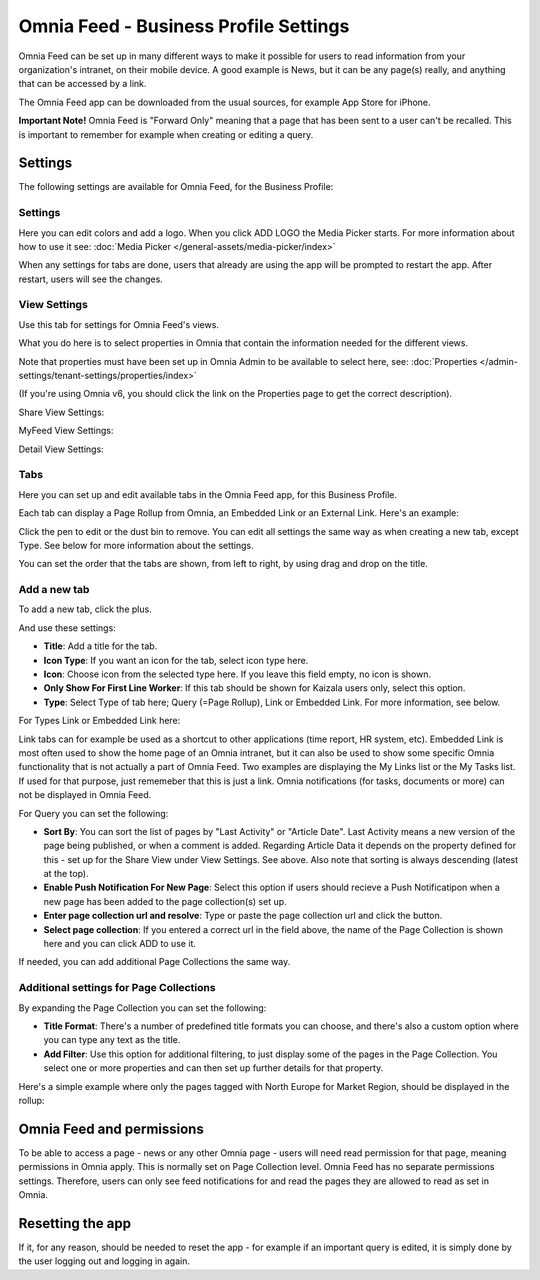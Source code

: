 Omnia Feed - Business Profile Settings
=================================================

Omnia Feed can be set up in many different ways to make it possible for users to read information from your organization's intranet, on their mobile device. A good example is News, but it can be any page(s) really, and anything that can be accessed by a link.

The Omnia Feed app can be downloaded from the usual sources, for example App Store for iPhone.

**Important Note!** Omnia Feed is "Forward Only" meaning that a page that has been sent to a user can't be recalled. This is important to remember for example when creating or editing a query. 

Settings
**********
The following settings are available for Omnia Feed, for the Business Profile:

.. image:: business-profile-omnia-feed-new.png

Settings
-----------
Here you can edit colors and add a logo. When you click ADD LOGO the Media Picker starts. For more information about how to use it see: :doc:`Media Picker </general-assets/media-picker/index>`

When any settings for tabs are done, users that already are using the app will be prompted to restart the app. After restart, users will see the changes.

View Settings
--------------
Use this tab for settings for Omnia Feed's views.

.. image:: omnia-feed-view-settings.png

What you do here is to select properties in Omnia that contain the information needed for the different views.

Note that properties must have been set up in Omnia Admin to be available to select here, see: :doc:`Properties </admin-settings/tenant-settings/properties/index>`

(If you're using Omnia v6, you should click the link on the Properties page to get the correct description).

Share View Settings:

.. image:: omnia-feed-view-settings-share-view.png

MyFeed View Settings:

.. image:: omnia-feed-view-settings-myfeed-view.png

Detail View Settings:

.. image:: omnia-feed-view-settings-detailed-view.png

Tabs
-----
Here you can set up and edit available tabs in the Omnia Feed app, for this Business Profile. 

Each tab can display a Page Rollup from Omnia, an Embedded Link or an External Link. Here's an example:

.. image:: omnia-feed-view-settings-tabs.png

Click the pen to edit or the dust bin to remove. You can edit all settings the same way as when creating a new tab, except Type. See below for more information about the settings.

You can set the order that the tabs are shown, from left to right, by using drag and drop on the title.

Add a new tab
---------------
To add a new tab, click the plus.

.. image:: omnia-feed-view-settings-tabs-click.png

And use these settings:

.. image:: omnia-feed-view-settings-tabs-new.png

+ **Title**: Add a title for the tab.
+ **Icon Type**: If you want an icon for the tab, select icon type here.
+ **Icon**: Choose icon from the selected type here. If you leave this field empty, no icon is shown.
+ **Only Show For First Line Worker**: If this tab should be shown for Kaizala users only, select this option.
+ **Type**: Select Type of tab here; Query (=Page Rollup), Link or Embedded Link. For more information, see below.

For Types Link or Embedded Link here:

.. image:: omnia-feed-view-settings-tabs-new-link.png

Link tabs can for example be used as a shortcut to other applications (time report, HR system, etc). Embedded Link is most often used to show the home page of an Omnia intranet, but it can also be used to show some specific Omnia functionality that is not actually a part of Omnia Feed. Two examples are displaying the My Links list or the My Tasks list. If used for that purpose, just rememeber that this is just a link. Omnia notifications (for tasks, documents or more) can not be displayed in Omnia Feed.

For Query you can set the following:

.. image:: omnia-feed-view-settings-tabs-new-query.png

+ **Sort By**: You can sort the list of pages by "Last Activity" or "Article Date". Last Activity means a new version of the page being published, or when a comment is added. Regarding Article Data it depends on the property defined for this - set up for the Share View under View Settings. See above. Also note that sorting is always descending (latest at the top).
+ **Enable Push Notification For New Page**: Select this option if users should recieve a Push Notificatipon when a new page has been added to the page collection(s) set up.
+ **Enter page collection url and resolve**: Type or paste the page collection url and click the button.
+ **Select page collection**: If you entered a correct url in the field above, the name of the Page Collection is shown here and you can click ADD to use it. 

If needed, you can add additional Page Collections the same way.

Additional settings for Page Collections
-------------------------------------------
By expanding the Page Collection you can set the following:

.. image:: omnia-feed-view-settings-tabs-collection.png

+ **Title Format**: There's a number of predefined title formats you can choose, and there's also a custom option where you can type any text as the title.
+ **Add Filter**: Use this option for additional filtering, to just display some of the pages in the Page Collection. You select one or more properties and can then set up further details for that property.

Here's a simple example where only the pages tagged with North Europe for Market Region, should be displayed in the rollup:

.. image:: feed-settings-example.png

Omnia Feed and permissions
******************************
To be able to access a page - news or any other Omnia page - users will need read permission for that page, meaning permissions in Omnia apply. This is normally set on Page Collection level. Omnia Feed has no separate permissions settings. Therefore, users can only see feed notifications for and read the pages they are allowed to read as set in Omnia.

Resetting the app
******************
If it, for any reason, should be needed to reset the app - for example if an important query is edited, it is simply done by the user logging out and logging in again.












